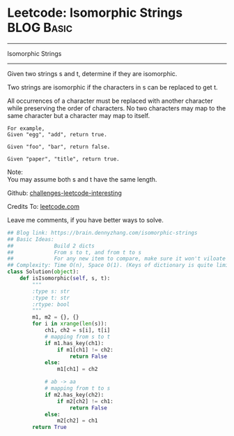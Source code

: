 * Leetcode: Isomorphic Strings                                              :BLOG:Basic:
#+STARTUP: showeverything
#+OPTIONS: toc:nil \n:t ^:nil creator:nil d:nil
:PROPERTIES:
:type:     string
:END:
---------------------------------------------------------------------
Isomorphic Strings
---------------------------------------------------------------------

Given two strings s and t, determine if they are isomorphic.

Two strings are isomorphic if the characters in s can be replaced to get t.

All occurrences of a character must be replaced with another character while preserving the order of characters. No two characters may map to the same character but a character may map to itself.
#+BEGIN_EXAMPLE
For example,
Given "egg", "add", return true.

Given "foo", "bar", return false.

Given "paper", "title", return true.
#+END_EXAMPLE

Note:
You may assume both s and t have the same length.

Github: [[url-external:https://github.com/DennyZhang/challenges-leetcode-interesting/tree/master/isomorphic-strings][challenges-leetcode-interesting]]

Credits To: [[url-external:https://leetcode.com/problems/isomorphic-strings/description/][leetcode.com]]

Leave me comments, if you have better ways to solve.

#+BEGIN_SRC python
## Blog link: https://brain.dennyzhang.com/isomorphic-strings
## Basic Ideas:
##             Build 2 dicts
##             From s to t, and from t to s
##             For any new item to compare, make sure it won't viloate any dict
## Complexity: Time O(n), Space O(1). (Keys of dictionary is quite limited)
class Solution(object):
    def isIsomorphic(self, s, t):
        """
        :type s: str
        :type t: str
        :rtype: bool
        """
        m1, m2 = {}, {}
        for i in xrange(len(s)):
            ch1, ch2 = s[i], t[i]
            # mapping from s to t
            if m1.has_key(ch1):
                if m1[ch1] != ch2:
                    return False
            else:
                m1[ch1] = ch2

            # ab -> aa
            # mapping from t to s
            if m2.has_key(ch2):
                if m2[ch2] != ch1:
                    return False
            else:
                m2[ch2] = ch1
        return True
#+END_SRC
